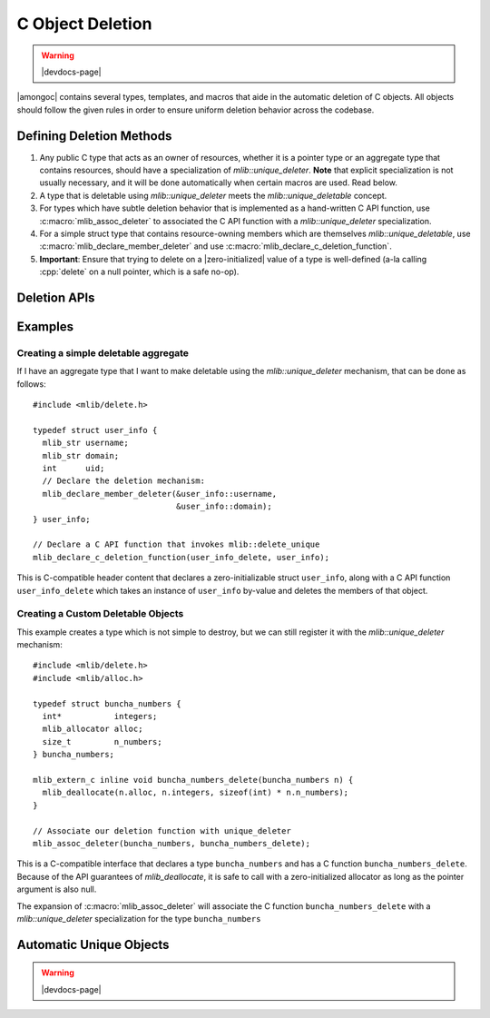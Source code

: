 #################
C Object Deletion
#################

.. warning:: |devdocs-page|

|amongoc| contains several types, templates, and macros that aide in the
automatic deletion of C objects. All objects should follow the given rules in
order to ensure uniform deletion behavior across the codebase.

.. header-file:: mlib/delete.h

  This is a C-compatible header that is mostly useful for C++ code only.


Defining Deletion Methods
#########################

1. Any public C type that acts as an owner of resources, whether it is a pointer
   type or an aggregate type that contains resources, should have a
   specialization of `mlib::unique_deleter`. **Note** that explicit
   specialization is not usually necessary, and it will be done automatically
   when certain macros are used. Read below.
2. A type that is deletable using `mlib::unique_deleter` meets the
   `mlib::unique_deletable` concept.
3. For types which have subtle deletion behavior that is implemented as a
   hand-written C API function, use :c:macro:`mlib_assoc_deleter` to
   associated the C API function with a `mlib::unique_deleter` specialization.
4. For a simple struct type that contains resource-owning members which are
   themselves `mlib::unique_deletable`, use
   :c:macro:`mlib_declare_member_deleter` and use
   :c:macro:`mlib_declare_c_deletion_function`.
5. **Important**: Ensure that trying to delete on a |zero-initialized| value of
   a type is well-defined (a-la calling :cpp:`delete` on a null pointer, which
   is a safe no-op).


Deletion APIs
#############


.. function:: void mlib::delete_unique(auto& inst)

  Delete the object `inst` using the `unique_deleter` mechanism. This function
  is only callable if such a specialization of `unique_deleter` exists.

  :header: :header-file:`mlib/delete.h`

  .. tip:: This is implemented as a stateless invocable object.


.. concept:: template <typename T> mlib::unique_deletable

  Matches any type that can be passed to `delete_unique`


.. struct:: template <typename T> mlib::unique_deleter

  This struct template is used to determine how to automatically delete C objects
  of type `T`, including pointers and aggregates.

  :header: :header-file:`mlib/delete.h`

  This should *only* be used
  with types that are themselves trivially destructible. To delete a C object
  generically, use `mlib::delete_unique`. Any specialization of `unique_deleter`
  is treated as a stateless invocable object which must provide an `operator()`

  .. function:: void operator()(T& inst) const noexcept

    Any specialization of `unique_deleter` must have a function call operation
    that performs the actual deletion operation.


.. struct::
  template <typename T> \
  mlib::unique_deleter<T> : T::deleter

  :requires: :expr:`typename T::deleter`
  :header: :header-file:`mlib/delete.h`

  This specialization of `unique_deleter` will be used if the type `T` contains
  a nested type ``deleter``. That deleter will be used for deleting `T` objects.

  .. tip:: This is intended for use with :c:macro:`mlib_declare_member_deleter`


.. struct:: template <auto... MemPointers> mlib::delete_members

  This struct template creates a deletion invocable that deletes the members of
  a struct.

  :tparam MemPointers: Zero or more pointers-to-member-objects.
  :header: :header-file:`mlib/delete.h`

  When this deletion object is invoked on an instance of a type, for each member
  in `MemPointers`, `mlib::delete_unique` will be invoked on that instance's
  member in the listed order.

  .. tip:: Instead of using this directly, generate a specialization of it
    using the :c:macro:`mlib_declare_member_deleter` macro within a struct body.


.. c:macro:: mlib_declare_member_deleter(...)

  This variadic macro should appear within the body of a C struct, and each
  macro argument should be a pointer to a member of that struct.

  :header: :header-file:`mlib/delete.h`

  When compiled as C, this expands to an empty declaration.

  When compiled as C++, this expands to a nested typedef `deleter` which is a
  specialization of `mlib::delete_members`. This will notify the
  `mlib::unique_deleter` mechanism that deletion of the object should
  recursively delete the identified struct members.

  .. important:: Don't use this with :c:macro:`mlib_assoc_deleter`


.. c:macro:: mlib_declare_c_deletion_function(FuncName, Type)

  Declares a C-linkage function named by ``FuncName`` that accepts a ``Type``
  by-value. The body of that function will call `mlib::delete_unique` with the
  instance of the value.

  .. important:: Don't use this with :c:macro:`mlib_assoc_deleter`


.. c:macro:: mlib_assoc_deleter(Type, DeletionFunc)

  Creates a compile-time association between the given type and a C API deletion
  function. The function must be invocable with a modifiable l-value of type
  ``Type``.

  :header: :header-file:`mlib/delete.h`

  When compiled as C, this expands to an empty declaration.

  When compiled as C++, this expands to an explicit specialization of
  `mlib::unique_deleter` for the type ``Type``, which will invoke
  ``DeletionFunc`` for that type.

  .. important:: Don't use this with :c:macro:`mlib_declare_c_deletion_function`


Examples
########

Creating a simple deletable aggregate
*************************************

If I have an aggregate type that I want to make deletable using the
`mlib::unique_deleter` mechanism, that can be done as follows::

  #include <mlib/delete.h>

  typedef struct user_info {
    mlib_str username;
    mlib_str domain;
    int      uid;
    // Declare the deletion mechanism:
    mlib_declare_member_deleter(&user_info::username,
                                &user_info::domain);
  } user_info;

  // Declare a C API function that invokes mlib::delete_unique
  mlib_declare_c_deletion_function(user_info_delete, user_info);

This is C-compatible header content that declares a zero-initializable struct
``user_info``, along with a C API function ``user_info_delete`` which takes an
instance of ``user_info`` by-value and deletes the members of that object.


Creating a Custom Deletable Objects
***********************************

This example creates a type which is not simple to destroy, but we can still
register it with the `mlib::unique_deleter` mechanism::

  #include <mlib/delete.h>
  #include <mlib/alloc.h>

  typedef struct buncha_numbers {
    int*           integers;
    mlib_allocator alloc;
    size_t         n_numbers;
  } buncha_numbers;

  mlib_extern_c inline void buncha_numbers_delete(buncha_numbers n) {
    mlib_deallocate(n.alloc, n.integers, sizeof(int) * n.n_numbers);
  }

  // Associate our deletion function with unique_deleter
  mlib_assoc_deleter(buncha_numbers, buncha_numbers_delete);

This is a C-compatible interface that declares a type ``buncha_numbers`` and has
a C function ``buncha_numbers_delete``. Because of the API guarantees of
`mlib_deallocate`, it is safe to call with a zero-initialized allocator as long
as the pointer argument is also null.

The expansion of :c:macro:`mlib_assoc_deleter` will associate the C function
``buncha_numbers_delete`` with a `mlib::unique_deleter` specialization for the
type ``buncha_numbers``


Automatic Unique Objects
########################


.. warning:: |devdocs-page|

.. header-file:: mlib/unique.hpp

  Declares the `mlib::unique` class template


.. class:: template <typename T, typename Del = unique_deleter<T>> mlib::unique

  Automatically takes ownership of instances of `T` using the given deleter.

  Use with CTAD is supported.

  .. rubric:: Example

  ::

    extern "C" mlib_str makes_a_string();
    extern "C" void     takes_a_string(mlib_str s);

    void cxx_function() {
      // The string returned by `makes_a_string` will be automatically destroyed
      auto s1 = mlib::unique(makes_a_string());
      // Alternatively, with implicit conversion:
      mlib::unique s2 = makes_a_string();

      // We can pass the string along using release():
      takes_a_string(std::move(s2).release());
    }

  .. note::

    This type does not separately track whether is is moved-from or empty. It is
    up to the deleter to respect zero-initialized objects as being empty.


  .. function:: unique()

    Creates a |zero-initialized| instance of `T`

  .. function:: unique(T&& inst)

    Takes ownership of `inst`. `inst` will be reset to a |zero-initialized|
    value.

    .. note:: This is an *implicit conversion* constructor.

  .. function::
    unique(unique&& other)
    unique& operator=(unique&& other)

    Move from another unique instance. Destroys the currently held object and
    calls `release` on `other`

  .. function::
    [[nodiscard]] T release() &&

    Relinquish ownership of the held object. The current value is returned, and
    the held value is |zero-initialized|.

    This is r-value qualified to emphasize the ownership transfer.

  .. function::
    T& reset()
    T& reset(T&& value)

    Destroy the held value and replace it with either a zero-initialized
    instance or the given `value`.

  .. function::
    T* operator->()
    const T* operator->() const
    T& operator*()
    const T& operator*() const
    T& get()
    const T& get() const

    Obtain access to the wrapped object.
